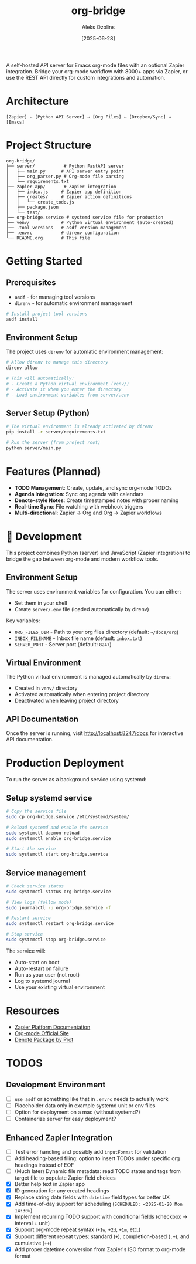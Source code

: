 #+TITLE: org-bridge
#+AUTHOR: Aleks Ozolins
#+DATE: [2025-06-28]

A self-hosted API server for Emacs org-mode files with an optional Zapier integration. Bridge your org-mode workflow with 8000+ apps via Zapier, or use the REST API directly for custom integrations and automation.

* Architecture

#+BEGIN_EXAMPLE
[Zapier] ↔ [Python API Server] ↔ [Org Files] ↔ [Dropbox/Sync] ↔ [Emacs]
#+END_EXAMPLE

* Project Structure

#+BEGIN_EXAMPLE
org-bridge/
├── server/           # Python FastAPI server
│   ├── main.py      # API server entry point
│   ├── org_parser.py # Org-mode file parsing
│   └── requirements.txt
├── zapier-app/       # Zapier integration
│   ├── index.js     # Zapier app definition
│   ├── creates/     # Zapier action definitions
│   │   └── create_todo.js
│   ├── package.json
│   └── test/
├── org-bridge.service # systemd service file for production
├── venv/            # Python virtual environment (auto-created)
├── .tool-versions   # asdf version management
├── .envrc           # direnv configuration
└── README.org       # This file
#+END_EXAMPLE

* Getting Started

** Prerequisites

- =asdf= - for managing tool versions
- =direnv= - for automatic environment management

#+BEGIN_SRC bash
# Install project tool versions
asdf install
#+END_SRC

** Environment Setup

The project uses =direnv= for automatic environment management:

#+BEGIN_SRC bash
# Allow direnv to manage this directory
direnv allow

# This will automatically:
# - Create a Python virtual environment (venv/)
# - Activate it when you enter the directory
# - Load environment variables from server/.env
#+END_SRC

** Server Setup (Python)

#+BEGIN_SRC bash
# The virtual environment is already activated by direnv
pip install -r server/requirements.txt

# Run the server (from project root)
python server/main.py
#+END_SRC

* Features (Planned)

- *TODO Management*: Create, update, and sync org-mode TODOs
- *Agenda Integration*: Sync org agenda with calendars  
- *Denote-style Notes*: Create timestamped notes with proper naming
- *Real-time Sync*: File watching with webhook triggers
- *Multi-directional*: Zapier → Org and Org → Zapier workflows

* 🔧 Development

This project combines Python (server) and JavaScript (Zapier integration) to bridge the gap between org-mode and modern workflow tools.

** Environment Setup

The server uses environment variables for configuration. You can either:
- Set them in your shell
- Create =server/.env= file (loaded automatically by direnv)

Key variables:
- =ORG_FILES_DIR= - Path to your org files directory (default: =~/docs/org=)
- =INBOX_FILENAME= - Inbox file name (default: =inbox.txt=)
- =SERVER_PORT= - Server port (default: =8247=)

** Virtual Environment

The Python virtual environment is managed automatically by =direnv=:
- Created in =venv/= directory
- Activated automatically when entering project directory
- Deactivated when leaving project directory

** API Documentation

Once the server is running, visit http://localhost:8247/docs for interactive API documentation.

* Production Deployment

To run the server as a background service using systemd:

** Setup systemd service

#+BEGIN_SRC bash
# Copy the service file
sudo cp org-bridge.service /etc/systemd/system/

# Reload systemd and enable the service
sudo systemctl daemon-reload
sudo systemctl enable org-bridge.service

# Start the service
sudo systemctl start org-bridge.service
#+END_SRC

** Service management

#+BEGIN_SRC bash
# Check service status
sudo systemctl status org-bridge.service

# View logs (follow mode)
sudo journalctl -u org-bridge.service -f

# Restart service
sudo systemctl restart org-bridge.service

# Stop service
sudo systemctl stop org-bridge.service
#+END_SRC

The service will:
- Auto-start on boot
- Auto-restart on failure
- Run as your user (not root)
- Log to systemd journal
- Use your existing virtual environment

* Resources

- [[https://github.com/zapier/zapier-platform/blob/main/packages/cli/README.md][Zapier Platform Documentation]]
- [[https://orgmode.org/][Org-mode Official Site]]
- [[https://protesilaos.com/emacs/denote][Denote Package by Prot]]

* TODOS

** Development Environment
- [ ] =use asdf= or something like that in =.envrc= needs to actually work
- [ ] Placeholder data only in example systemd unit or env files
- [ ] Option for deployment on a mac (without systemd?)
- [ ] Containerize server for easy deployment?

** Enhanced Zapier Integration
- [ ] Test error handling and possibly add =inputFormat= for validation
- [ ] Add heading-based filing: option to insert TODOs under specific org headings instead of EOF
- [ ] (Much later) Dynamic file metadata: read TODO states and tags from target file to populate Zapier field choices
- [X] Better help text in Zapier app
- [X] ID generation for any created headings
- [X] Replace string date fields with =datetime= field types for better UX
- [X] Add time-of-day support for scheduling (=SCHEDULED: <2025-01-20 Mon 14:30>=)  
- [X] Implement recurring TODO support with conditional fields (checkbox → interval + unit)
- [X] Support org-mode repeat syntax (=+1w=, =+2d=, =+1m=, etc.)
- [X] Support different repeat types: standard (=+=), completion-based (=.+=), and cumulative (=++=)
- [X] Add proper datetime conversion from Zapier's ISO format to org-mode format
